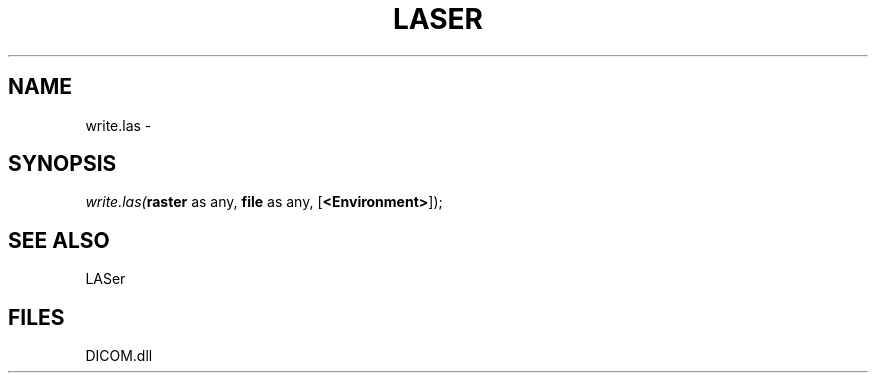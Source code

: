.\" man page create by R# package system.
.TH LASER 1 2000-Jan "write.las" "write.las"
.SH NAME
write.las \- 
.SH SYNOPSIS
\fIwrite.las(\fBraster\fR as any, 
\fBfile\fR as any, 
[\fB<Environment>\fR]);\fR
.SH SEE ALSO
LASer
.SH FILES
.PP
DICOM.dll
.PP
